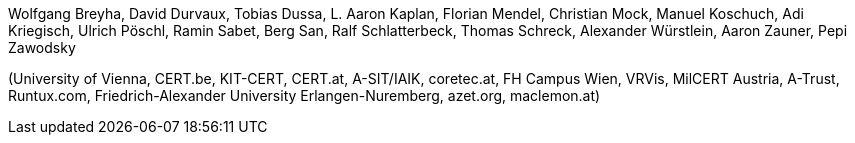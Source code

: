 // :title-logo-image: logo.jpg

Wolfgang Breyha, David Durvaux, Tobias Dussa, L. Aaron Kaplan, Florian Mendel, Christian Mock, Manuel Koschuch, Adi Kriegisch, Ulrich Pöschl, Ramin Sabet, Berg San, Ralf Schlatterbeck, Thomas Schreck, Alexander Würstlein, Aaron Zauner, Pepi Zawodsky

(University of Vienna, CERT.be, KIT-CERT, CERT.at, A-SIT/IAIK, coretec.at, FH Campus Wien, VRVis, MilCERT Austria, A-Trust, Runtux.com, Friedrich-Alexander University Erlangen-Nuremberg, azet.org, maclemon.at)

